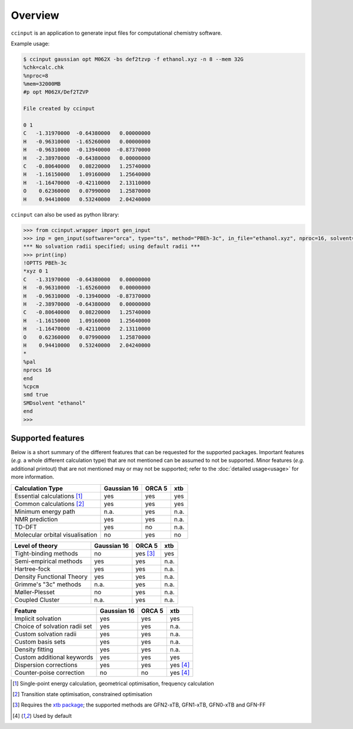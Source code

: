 Overview
========

``ccinput`` is an application to generate input files for computational chemistry software.

Example usage:

.. code-block:: console

        $ ccinput gaussian opt M062X -bs def2tzvp -f ethanol.xyz -n 8 --mem 32G
        %chk=calc.chk
        %nproc=8
        %mem=32000MB
        #p opt M062X/Def2TZVP

        File created by ccinput

        0 1
        C   -1.31970000  -0.64380000   0.00000000
        H   -0.96310000  -1.65260000   0.00000000
        H   -0.96310000  -0.13940000  -0.87370000
        H   -2.38970000  -0.64380000   0.00000000
        C   -0.80640000   0.08220000   1.25740000
        H   -1.16150000   1.09160000   1.25640000
        H   -1.16470000  -0.42110000   2.13110000
        O    0.62360000   0.07990000   1.25870000
        H    0.94410000   0.53240000   2.04240000

``ccinput`` can also be used as python library:

.. code-block:: python

        >>> from ccinput.wrapper import gen_input
        >>> inp = gen_input(software="orca", type="ts", method="PBEh-3c", in_file="ethanol.xyz", nproc=16, solvent="ethanol", solvation_model="SMD")
        *** No solvation radii specified; using default radii ***
        >>> print(inp)
        !OPTTS PBEh-3c
        *xyz 0 1
        C   -1.31970000  -0.64380000   0.00000000
        H   -0.96310000  -1.65260000   0.00000000
        H   -0.96310000  -0.13940000  -0.87370000
        H   -2.38970000  -0.64380000   0.00000000
        C   -0.80640000   0.08220000   1.25740000
        H   -1.16150000   1.09160000   1.25640000
        H   -1.16470000  -0.42110000   2.13110000
        O    0.62360000   0.07990000   1.25870000
        H    0.94410000   0.53240000   2.04240000
        *
        %pal
        nprocs 16
        end
        %cpcm
        smd true
        SMDsolvent "ethanol"
        end
        >>>

Supported features
------------------

Below is a short summary of the different features that can be requested for the supported packages. Important features (*e.g.* a whole different calculation type) that are not mentioned can be assumed to not be supported. Minor features (*e.g.* additional printout) that are not mentioned may or may not be supported; refer to the :doc:`detailed usage<usage>` for more information.

=============================== ============ =========== =========
Calculation Type                Gaussian 16    ORCA 5       xtb
=============================== ============ =========== =========
Essential calculations [1]_        yes         yes          yes
Common calculations [2]_           yes         yes          yes
Minimum energy path                n.a.        yes          n.a.
NMR prediction                     yes         yes          n.a.
TD-DFT                             yes         no           n.a.
Molecular orbital visualisation    no          yes          no
=============================== ============ =========== =========


=============================== ============ =========== =========
Level of theory                 Gaussian 16    ORCA 5       xtb
=============================== ============ =========== =========
Tight-binding methods              no          yes [3]_     yes
Semi-empirical methods             yes         yes          n.a.
Hartree-fock                       yes         yes          n.a.
Density Functional Theory          yes         yes          n.a.
Grimme's "3c" methods              n.a.        yes          n.a.
Møller-Plesset                     no          yes          n.a.
Coupled Cluster                    n.a.        yes          n.a.
=============================== ============ =========== =========


=============================== ============ =========== =========
Feature                         Gaussian 16    ORCA 5       xtb
=============================== ============ =========== =========
Implicit solvation                 yes         yes          yes
Choice of solvation radii set      yes         yes          n.a.
Custom solvation radii             yes         yes          n.a.
Custom basis sets                  yes         yes          n.a.
Density fitting                    yes         yes          n.a.
Custom additional keywords         yes         yes          yes
Dispersion corrections             yes         yes         yes [4]_
Counter-poise correction           no          no          yes [4]_
=============================== ============ =========== =========


.. [1] Single-point energy calculation, geometrical optimisation, frequency calculation

.. [2] Transition state optimisation, constrained optimisation

.. [3] Requires the `xtb package <https://github.com/grimme-lab/xtb>`__; the supported methods are GFN2-xTB, GFN1-xTB, GFN0-xTB and GFN-FF

.. [4] Used by default
